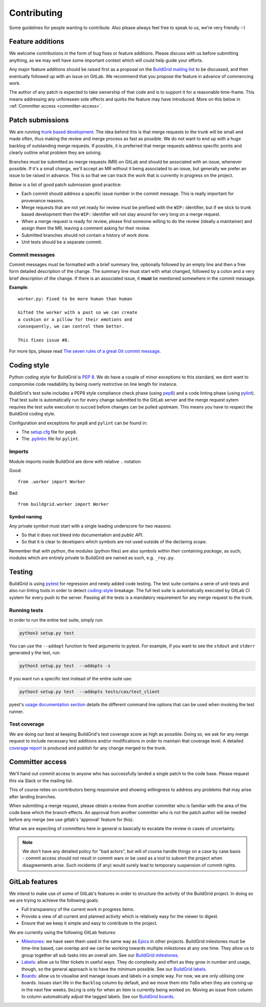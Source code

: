 .. _contributing:

Contributing
============

Some guidelines for people wanting to contribute. Also please always feel free
to speak to us, we're very friendly :-)


.. _feature-additions:

Feature additions
-----------------

We welcome contributions in the form of bug fixes or feature additions. Please
discuss with us before submitting anything, as we may well have some important
context which will could help guide your efforts.

Any major feature additions should be raised first as a proposal on the
`BuildGrid mailing list`_ to be discussed, and then eventually followed up with
an issue on GitLab. We recommend that you propose the feature in advance of
commencing work.

The author of any patch is expected to take ownership of that code and is to
support it for a reasonable time-frame. This means addressing any unforeseen
side effects and quirks the feature may have introduced. More on this below in
:ref:`Committer access <committer-access>`.

.. _BuildGrid mailing list: https://lists.buildgrid.build/cgi-bin/mailman/listinfo/buildgrid


.. _patch-submissions:

Patch submissions
-----------------

We are running `trunk based development`_. The idea behind this is that merge
requests to the trunk will be small and made often, thus making the review and
merge process as fast as possible. We do not want to end up with a huge backlog
of outstanding merge requests. If possible, it is preferred that merge requests
address specific points and clearly outline what problem they are solving.

Branches must be submitted as merge requests (MR) on GitLab and should be
associated with an issue, whenever possible. If it's a small change, we'll
accept an MR without it being associated to an issue, but generally we prefer an
issue to be raised in advance. This is so that we can track the work that is
currently in progress on the project.

Below is a list of good patch submission good practice:

- Each commit should address a specific issue number in the commit message. This
  is really important for provenance reasons.
- Merge requests that are not yet ready for review must be prefixed with the
  ``WIP:`` identifier, but if we stick to trunk based development then the
  ``WIP:`` identifier will not stay around for very long on a merge request.
- When a merge request is ready for review, please find someone willing to do
  the review (ideally a maintainer) and assign them the MR, leaving a comment
  asking for their review.
- Submitted branches should not contain a history of work done.
- Unit tests should be a separate commit.

.. _trunk based development: https://trunkbaseddevelopment.com


Commit messages
~~~~~~~~~~~~~~~

Commit messages must be formatted with a brief summary line, optionally followed
by an empty line and then a free form detailed description of the change. The
summary line must start with what changed, followed by a colon and a very brief
description of the change. If there is an associated issue, it **must** be
mentioned somewhere in the commit message.

**Example**::

   worker.py: Fixed to be more human than human

   Gifted the worker with a past so we can create
   a cushion or a pillow for their emotions and
   consequently, we can control them better.

   This fixes issue #8.

For more tips, please read `The seven rules of a great Git commit message`_.

.. _The seven rules of a great Git commit message: https://chris.beams.io/posts/git-commit/#seven-rules


.. _coding-style:

Coding style
------------

Python coding style for BuildGrid is `PEP 8`_. We do have a couple of minor
exceptions to this standard, we dont want to compromise code readability by
being overly restrictive on line length for instance.

BuildGrid's test suite includes a PEP8 style compliance check phase (using
`pep8`_) and a code linting phase (using `pylint`_). That test suite is
automatically run for every change submitted to the GitLab server and the merge
request sytem requires the test suite execution to succed before changes can
be pulled upstream. This means you have to respect the BuildGrid coding style.

Configuration and exceptions for ``pep8`` and ``pylint`` can be found in:

- The `setup.cfg`_ file for ``pep8``.
- The `.pylintrc`_ file for ``pylint``.

.. _PEP 8: https://www.python.org/dev/peps/pep-0008
.. _pep8: https://pep8.readthedocs.io
.. _pylint: https://pylint.readthedocs.io
.. _setup.cfg: https://gitlab.com/BuildGrid/buildgrid/blob/master/setup.cfg
.. _.pylintrc: https://gitlab.com/BuildGrid/buildgrid/blob/master/.pylintrc


Imports
~~~~~~~

Module imports inside BuildGrid are done with relative ``.`` notation

Good::

  from .worker import Worker

Bad::

  from buildgrid.worker import Worker


Symbol naming
'''''''''''''

Any private symbol must start with a single leading underscore for two reasons:

- So that it does not bleed into documentation and *public API*.
- So that it is clear to developers which symbols are not used outside of the
  declaring *scope*.

Remember that with python, the modules (python files) are also symbols within
their containing *package*, as such; modules which are entirely private to
BuildGrid are named as such, e.g. ``_roy.py``.


.. _codebase-testing:

Testing
-------

BuildGrid is using `pytest`_ for regression and newly added code testing. The
test suite contains a serie of unit-tests and also run linting tools in order to
detect coding-style_ breakage. The full test suite is automatically executed by
GitLab CI system for every push to the server. Passing all the tests is a
mandatory requirement for any merge request to the trunk.

.. _pytest: https://docs.pytest.org


Running tests
~~~~~~~~~~~~~

In order to run the entire test suite, simply run:

.. code-block:: sh

   python3 setup.py test

You can use the ``--addopt`` function to feed arguments to pytest. For example,
if you want to see the ``stdout`` and ``stderr`` generated y the test, run:

.. code-block:: sh

   python3 setup.py test  --addopts -s

If you want run a  specific test instead of the entire suite use:

.. code-block:: sh

   python3 setup.py test  --addopts tests/cas/test_client

pyest's `usage documentation section`_ details the different command line
options that can be used when invoking the test runner.

.. _usage documentation section: https://docs.pytest.org/en/latest/usage.html


Test coverage
~~~~~~~~~~~~~

We are doing our best at keeping BuildGrid's test coverage score as high as
possible. Doing so, we ask for any merge request to include necessary test
additions and/or modifications in order to maintain that coverage level. A
detailed `coverage report`_ is produced and publish for any change merged to the
trunk.

.. _coverage report: https://buildgrid.gitlab.io/buildgrid/coverage/


.. _committer-access:

Committer access
----------------

We'll hand out commit access to anyone who has successfully landed a single
patch to the code base. Please request this via Slack or the mailing list.

This of course relies on contributors being responsive and showing willingness 
to address any problems that may arise after landing branches.

When submitting a merge request, please obtain a review from another committer 
who is familiar with the area of the code base which the branch effects. An 
approval from another committer who is not the patch author will be needed 
before any merge (we use gitlab's 'approval' feature for this).

What we are expecting of committers here in general is basically to escalate the
review in cases of uncertainty.

.. note::

   We don't have any detailed policy for "bad actors", but will of course handle
   things on a case by case basis - commit access should not result in commit
   wars or be used as a tool to subvert the project when disagreements arise.
   Such incidents (if any) would surely lead to temporary suspension of commit
   rights.


.. _gitlab-features:

GitLab features
---------------

We intend to make use of some of GitLab's features in order to structure the
activity of the BuildGrid project. In doing so we are trying to achieve the
following goals:

- Full transparency of the current work in progress items.
- Provide a view of all current and planned activity which is relatively easy
  for the viewer to digest.
- Ensure that we keep it simple and easy to contribute to the project.

We are currenlty using the following GitLab features:

- `Milestones`_: we have seen them used in the same way as `Epics`_ in other
  projects. BuildGrid milestones must be time-line based, can overlap and we can
  be working towards multiple milestones at any one time. They allow us to group
  together all sub tasks into an overall aim. See our `BuildGrid milestones`_.
- `Labels`_: allow us to filter tickets in useful ways. They do complexity and
  effort as they grow in number and usage, though, so the general approach is
  to have the minimum possible. See our `BuildGrid labels`_.
- `Boards`_: allow us to visualise and manage issues and labels in a simple way.
  For now, we are only utilising one boards. Issues start life in the
  ``Backlog`` column by default, and we move them into ``ToDo`` when they are
  coming up in the next few weeks. ``Doing`` is only for when an item is
  currently being worked on. Moving an issue from column to column automatically
  adjust the tagged labels. See our `BuildGrid boards`_.

.. _Milestones: https://docs.gitlab.com/ee/user/project/milestones
.. _Epics: https://docs.gitlab.com/ee/user/group/epics
.. _BuildGrid milestones: https://gitlab.com/BuildGrid/buildgrid/milestones
.. _Labels: https://docs.gitlab.com/ee/user/project/labels.html
.. _BuildGrid labels: https://gitlab.com/BuildGrid/buildgrid/labels
.. _Boards: https://docs.gitlab.com/ee/user/project/issue_board.html
.. _BuildGrid boards: https://gitlab.com/BuildGrid/buildgrid/boards
.. _Templates: https://docs.gitlab.com/ee/user/project/description_templates.html

